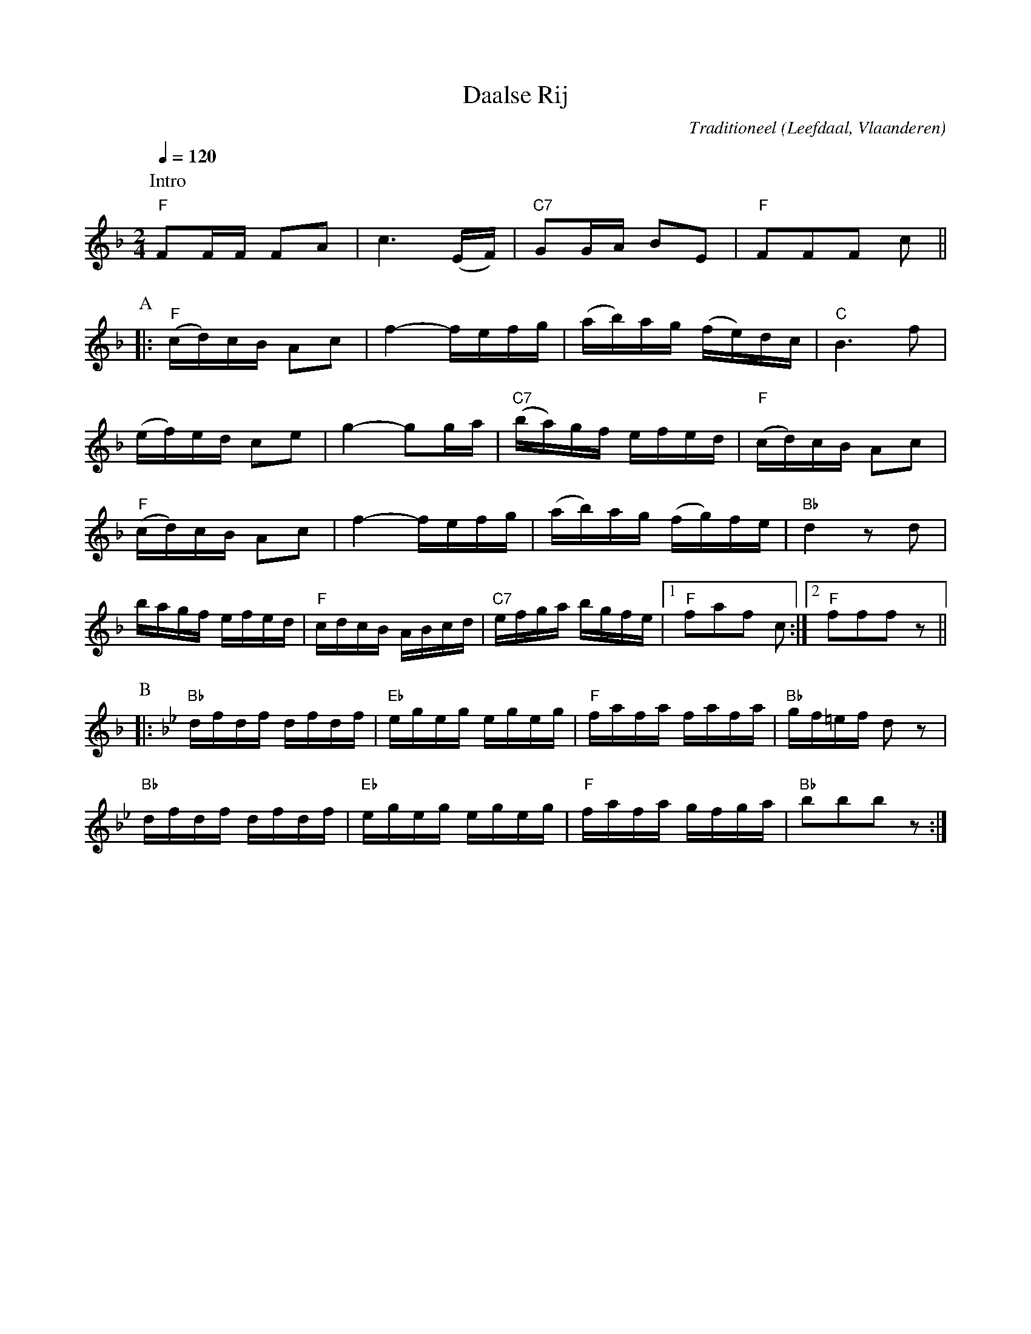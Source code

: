 X:1
T:Daalse Rij
C:Traditioneel
O:Leefdaal, Vlaanderen
Z:Bert Van Vreckem <bert.vanvreckem@gmail.com>
M:2/4
L:1/8
Q:1/4=120
N:Intro (AB)x2
K:F
P:Intro
"F"FF/F/ FA|c3 (E/F/)|"C7"GG/A/ BE|"F"FFF c||
P:A
|:("F"c/d/)c/B/ Ac|f2- f/e/f/g/|(a/b/)a/g/ (f/e/)d/c/|"C"B3f|
% 5
(e/f/)e/d/ ce|g2- gg/a/|("C7"b/a/)g/f/ e/f/e/d/|("F"c/d/)c/B/ Ac|
% 9
("F"c/d/)c/B/ Ac|f2- f/e/f/g/|(a/b/)a/g/ (f/g/)f/e/|"Bb"d2 zd|
%13
b/a/g/f/ e/f/e/d/|"F"c/d/c/B/ A/B/c/d/|"C7"e/f/g/a/ b/g/f/e/|[1"F"faf c:|[2"F"fff z||
P:B
K:Bb
%33
|:"Bb"d/f/d/f/ d/f/d/f/|"Eb"e/g/e/g/ e/g/e/g/|"F"f/a/f/a/ f/a/f/a/|"Bb"g/f/=e/f/ dz|
"Bb"d/f/d/f/ d/f/d/f/|"Eb"e/g/e/g/ e/g/e/g/|"F"f/a/f/a/ g/f/g/a/|"Bb"bbb z:|

